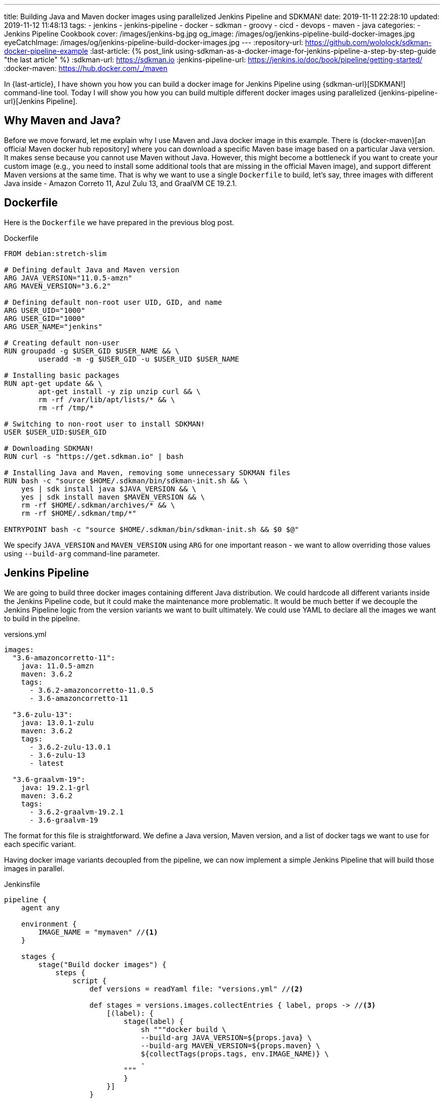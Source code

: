 ---
title: Building Java and Maven docker images using parallelized Jenkins Pipeline and SDKMAN!
date: 2019-11-11 22:28:10
updated: 2019-11-12 11:48:13
tags:
    - jenkins
    - jenkins-pipeline
    - docker
    - sdkman
    - groovy
    - cicd
    - devops
    - maven
    - java
categories:
    - Jenkins Pipeline Cookbook
cover: /images/jenkins-bg.jpg
og_image: /images/og/jenkins-pipeline-build-docker-images.jpg
eyeCatchImage: /images/og/jenkins-pipeline-build-docker-images.jpg
---
:repository-url: https://github.com/wololock/sdkman-docker-pipeline-example
:last-article: pass:[{% post_link using-sdkman-as-a-docker-image-for-jenkins-pipeline-a-step-by-step-guide "the last article" %}]
:sdkman-url: https://sdkman.io
:jenkins-pipeline-url: https://jenkins.io/doc/book/pipeline/getting-started/
:docker-maven: https://hub.docker.com/_/maven

In {last-article}, I have shown you how you can build a docker image for Jenkins Pipeline using {sdkman-url}[SDKMAN!] command-line tool.
Today I will show you how you can build multiple different docker images using parallelized {jenkins-pipeline-url}[Jenkins Pipeline].

++++
<!-- more -->
++++

== Why Maven and Java?

Before we move forward, let me explain why I use Maven and Java docker image in this example.
There is {docker-maven}[an official Maven docker hub repository] where you can download a specific Maven base image based on a particular Java version.
It makes sense because you cannot use Maven without Java.
However, this might become a bottleneck if you want to create your custom image (e.g., you need to install some additional tools that are missing in the official Maven image), and support different Maven versions at the same time.
That is why we want to use a single `Dockerfile` to build, let's say, three images with different Java inside - Amazon Correto 11, Azul Zulu 13, and GraalVM CE 19.2.1.

== Dockerfile

Here is the `Dockerfile` we have prepared in the previous blog post.

.Dockerfile
[source,dockerfile]
----
FROM debian:stretch-slim

# Defining default Java and Maven version
ARG JAVA_VERSION="11.0.5-amzn"
ARG MAVEN_VERSION="3.6.2"

# Defining default non-root user UID, GID, and name
ARG USER_UID="1000"
ARG USER_GID="1000"
ARG USER_NAME="jenkins"

# Creating default non-user
RUN groupadd -g $USER_GID $USER_NAME && \
	useradd -m -g $USER_GID -u $USER_UID $USER_NAME

# Installing basic packages
RUN apt-get update && \
	apt-get install -y zip unzip curl && \
	rm -rf /var/lib/apt/lists/* && \
	rm -rf /tmp/*

# Switching to non-root user to install SDKMAN!
USER $USER_UID:$USER_GID

# Downloading SDKMAN!
RUN curl -s "https://get.sdkman.io" | bash

# Installing Java and Maven, removing some unnecessary SDKMAN files
RUN bash -c "source $HOME/.sdkman/bin/sdkman-init.sh && \
    yes | sdk install java $JAVA_VERSION && \
    yes | sdk install maven $MAVEN_VERSION && \
    rm -rf $HOME/.sdkman/archives/* && \
    rm -rf $HOME/.sdkman/tmp/*"

ENTRYPOINT bash -c "source $HOME/.sdkman/bin/sdkman-init.sh && $0 $@"
----

We specify `JAVA_VERSION`  and `MAVEN_VERSION` using `ARG` for one important reason - we want to allow overriding those values using `--build-arg` command-line parameter.

== Jenkins Pipeline

We are going to build three docker images containing different Java distribution.
We could hardcode all different variants inside the Jenkins Pipeline code, but it could make the maintenance more problematic.
It would be much better if we decouple the Jenkins Pipeline logic from the version variants we want to built ultimately.
We could use YAML to declare all the images we want to build in the pipeline.

.versions.yml
[source,yaml]
----
images:
  "3.6-amazoncorretto-11":
    java: 11.0.5-amzn
    maven: 3.6.2
    tags:
      - 3.6.2-amazoncorretto-11.0.5
      - 3.6-amazoncorretto-11

  "3.6-zulu-13":
    java: 13.0.1-zulu
    maven: 3.6.2
    tags:
      - 3.6.2-zulu-13.0.1
      - 3.6-zulu-13
      - latest

  "3.6-graalvm-19":
    java: 19.2.1-grl
    maven: 3.6.2
    tags:
      - 3.6.2-graalvm-19.2.1
      - 3.6-graalvm-19
----

The format for this file is straightforward.
We define a Java version, Maven version, and a list of docker tags we want to use for each specific variant.

Having docker image variants decoupled from the pipeline, we can now implement a simple Jenkins Pipeline that will build those images in parallel.

.Jenkinsfile
[source,groovy]
----
pipeline {
    agent any

    environment {
        IMAGE_NAME = "mymaven" //<1>
    }

    stages {
        stage("Build docker images") {
            steps {
                script {
                    def versions = readYaml file: "versions.yml" //<2>

                    def stages = versions.images.collectEntries { label, props -> //<3>
                        [(label): {
                            stage(label) {
                                sh """docker build \
                                --build-arg JAVA_VERSION=${props.java} \
                                --build-arg MAVEN_VERSION=${props.maven} \
                                ${collectTags(props.tags, env.IMAGE_NAME)} \
                                .
                            """
                            }
                        }]
                    }

                    parallel stages //<4>
                }
            }
        }
    }
}

@NonCPS
String collectTags(final List<String> tags, final String imageName) {
    return tags.collect { tag -> "-t ${imageName}:${tag}" }.join(" ")
}
----

This pipeline has only a single stage that executes three nested stages in parallel.
Each parallelized stage is responsible for building and tagging one specific variant of `mymaven` docker image pass:[<em class="conum" data-value="1"></em>].
We use `readYaml` pipeline utility step to read images configuration from the `versions.yml` file pass:[<em class="conum" data-value="2"></em>].
Then we construct the stage for every image pass:[<em class="conum" data-value="3"></em>] to run in parallel pass:[<em class="conum" data-value="4"></em>].

When we execute this pipeline, we get something like this.

[.text-center]
--
[.img-responsive.img-thumbnail]
[link=/images/sdkman-docker-pipeline.png]
image::/images/sdkman-docker-pipeline.png[]
--

Every parallel stage has built a different docker image variant.

[source,bash]
----
# 3.6-amazoncorretto-11 stage:
+ docker build --build-arg JAVA_VERSION=11.0.5-amzn --build-arg MAVEN_VERSION=3.6.2 -t mymaven:3.6.2-amazoncorretto-11.0.5 -t mymaven:3.6-amazoncorretto-11 .

# 3.6-graalvm-19 stage:
+ docker build --build-arg JAVA_VERSION=19.2.1-grl --build-arg MAVEN_VERSION=3.6.2 -t mymaven:3.6.2-graalvm-19.2.1 -t mymaven:3.6-graalvm-19 .

# 3.6-zulu-13 stage:
+ docker build --build-arg JAVA_VERSION=13.0.1-zulu --build-arg MAVEN_VERSION=3.6.2 -t mymaven:3.6.2-zulu-13.0.1 -t mymaven:3.6-zulu-13 -t mymaven:latest .
----

We can list existing `mymaven` docker images.

[source,bash]
----
$ docker images | grep mymaven
mymaven            3.6-graalvm-19                32a1ea1dc8ee        38 minutes ago      1.01 GB
mymaven            3.6.2-graalvm-19.2.1          32a1ea1dc8ee        38 minutes ago      1.01 GB
mymaven            3.6-zulu-13                   8553ca3e7556        41 minutes ago      439 MB
mymaven            3.6.2-zulu-13.0.1             8553ca3e7556        41 minutes ago      439 MB
mymaven            latest                        8553ca3e7556        41 minutes ago      439 MB
mymaven            3.6-amazoncorretto-11         1d38b0879ab0        5 days ago          407 MB
mymaven            3.6.2-amazoncorretto-11.0.5   1d38b0879ab0        5 days ago          407 MB
----

And as the final step, we can execute `mvn -version` from each docker image to verify that everything worked.

[source,bash,subs="verbatim,attributes,quotes"]
----
**$ docker run --rm -u $(id -u) [.mark]#mymaven:3.6-amazoncorretto-11# mvn -version**
Apache Maven 3.6.2 (40f52333136460af0dc0d7232c0dc0bcf0d9e117; 2019-08-27T15:06:16Z)
Maven home: /home/jenkins/.sdkman/candidates/maven/current
Java version: 11.0.5, vendor: Amazon.com Inc., runtime: /home/jenkins/.sdkman/candidates/java/11.0.5-amzn
Default locale: en_US, platform encoding: ANSI_X3.4-1968
OS name: "linux", version: "5.3.8-200.fc30.x86_64", arch: "amd64", family: "unix"

**$ docker run --rm -u $(id -u) [.mark]#mymaven:3.6-graalvm-19# mvn -version**
Apache Maven 3.6.2 (40f52333136460af0dc0d7232c0dc0bcf0d9e117; 2019-08-27T15:06:16Z)
Maven home: /home/jenkins/.sdkman/candidates/maven/current
Java version: 1.8.0_232, vendor: Oracle Corporation, runtime: /home/jenkins/.sdkman/candidates/java/19.2.1-grl/jre
Default locale: en_US, platform encoding: ANSI_X3.4-1968
OS name: "linux", version: "5.3.8-200.fc30.x86_64", arch: "amd64", family: "unix"

**$ docker run --rm -u $(id -u) [.mark]#mymaven:3.6-zulu-13# mvn -version**
Apache Maven 3.6.2 (40f52333136460af0dc0d7232c0dc0bcf0d9e117; 2019-08-27T15:06:16Z)
Maven home: /home/jenkins/.sdkman/candidates/maven/current
Java version: 13.0.1, vendor: Azul Systems, Inc., runtime: /home/jenkins/.sdkman/candidates/java/13.0.1-zulu
Default locale: en_US, platform encoding: ANSI_X3.4-1968
OS name: "linux", version: "5.3.8-200.fc30.x86_64", arch: "amd64", family: "unix"
----

NOTE: You can download the source code presented in this blog post from the following Github repository - {repository-url}.

== Conclusion

That's all for today.
The pipeline I have shown you could be extended to run some parallelized smoke tests, and publish generated docker images to some remote hub.
But this is maybe a subject for another story.
Let me know what do you think about this blog post in the comments section down below.
See you next time!
